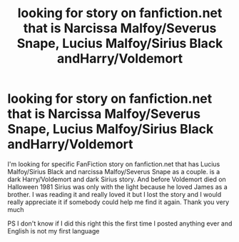 #+TITLE: looking for story on fanfiction.net that is Narcissa Malfoy/Severus Snape, Lucius Malfoy/Sirius Black andHarry/Voldemort

* looking for story on fanfiction.net that is Narcissa Malfoy/Severus Snape, Lucius Malfoy/Sirius Black andHarry/Voldemort
:PROPERTIES:
:Author: praxis_nexus
:Score: 2
:DateUnix: 1596323244.0
:DateShort: 2020-Aug-02
:FlairText: What's That Fic?
:END:
I'm looking for specific FanFiction story on fanfiction.net that has Lucius Malfoy/Sirius Black and narcissa Malfoy/Severus Snape as a couple. is a dark Harry/Voldemort and dark Sirius story. And before Voldemort died on Halloween 1981 Sirius was only with the light because he loved James as a brother. I was reading it and really loved it but I lost the story and I would really appreciate it if somebody could help me find it again. Thank you very much

PS I don't know if I did this right this the first time I posted anything ever and English is not my first language

